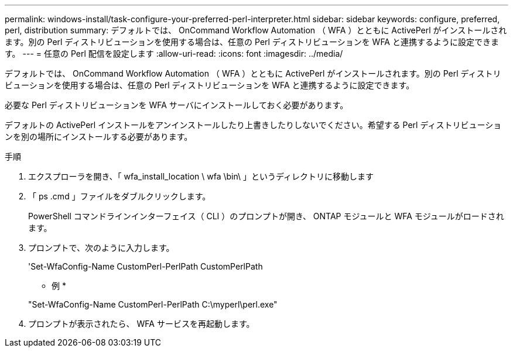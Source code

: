 ---
permalink: windows-install/task-configure-your-preferred-perl-interpreter.html 
sidebar: sidebar 
keywords: configure, preferred, perl, distribution 
summary: デフォルトでは、 OnCommand Workflow Automation （ WFA ）とともに ActivePerl がインストールされます。別の Perl ディストリビューションを使用する場合は、任意の Perl ディストリビューションを WFA と連携するように設定できます。 
---
= 任意の Perl 配信を設定します
:allow-uri-read: 
:icons: font
:imagesdir: ../media/


[role="lead"]
デフォルトでは、 OnCommand Workflow Automation （ WFA ）とともに ActivePerl がインストールされます。別の Perl ディストリビューションを使用する場合は、任意の Perl ディストリビューションを WFA と連携するように設定できます。

必要な Perl ディストリビューションを WFA サーバにインストールしておく必要があります。

デフォルトの ActivePerl インストールをアンインストールしたり上書きしたりしないでください。希望する Perl ディストリビューションを別の場所にインストールする必要があります。

.手順
. エクスプローラを開き、「 wfa_install_location \ wfa \bin\ 」というディレクトリに移動します
. 「 ps .cmd 」ファイルをダブルクリックします。
+
PowerShell コマンドラインインターフェイス（ CLI ）のプロンプトが開き、 ONTAP モジュールと WFA モジュールがロードされます。

. プロンプトで、次のように入力します。
+
'Set-WfaConfig-Name CustomPerl-PerlPath CustomPerlPath

+
* 例 *

+
"Set-WfaConfig-Name CustomPerl-PerlPath C:\myperl\perl.exe"

. プロンプトが表示されたら、 WFA サービスを再起動します。

